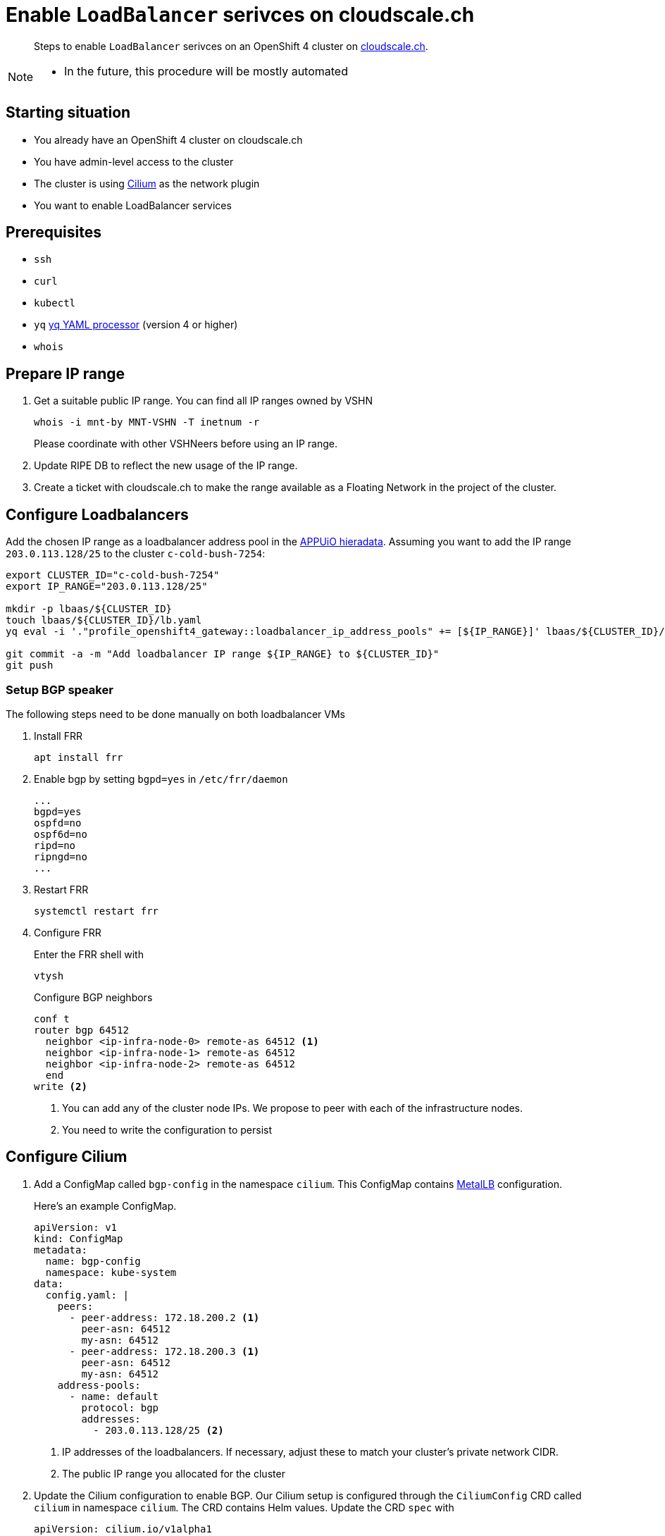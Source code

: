 = Enable `LoadBalancer` serivces on cloudscale.ch

[abstract]
--
Steps to enable `LoadBalancer` serivces on an OpenShift 4 cluster on https://cloudscale.ch[cloudscale.ch].
--

[NOTE]
--
- In the future, this procedure will be mostly automated
--

== Starting situation

* You already have an OpenShift 4 cluster on cloudscale.ch
* You have admin-level access to the cluster
* The cluster is using https://cilium.io[Cilium] as the network plugin
* You want to enable LoadBalancer services

== Prerequisites

* `ssh`
* `curl`
* `kubectl`
* `yq` https://mikefarah.gitbook.io/yq[yq YAML processor] (version 4 or higher)
* `whois`

== Prepare IP range

. Get a suitable public IP range.
You can find all IP ranges owned by VSHN
+
[source,console]
----
whois -i mnt-by MNT-VSHN -T inetnum -r
----
Please coordinate with other VSHNeers before using an IP range.

. Update RIPE DB to reflect the new usage of the IP range.

. Create a ticket with cloudscale.ch to make the range available as a Floating Network in the project of the cluster.

== Configure Loadbalancers

Add the chosen IP range as a loadbalancer address pool in the https://git.vshn.net/appuio/appuio_hieradata/-/tree/master/lbaas[APPUiO hieradata].
Assuming you want to add the IP range `203.0.113.128/25` to the cluster `c-cold-bush-7254`:

[source,console]
----
export CLUSTER_ID="c-cold-bush-7254"
export IP_RANGE="203.0.113.128/25"

mkdir -p lbaas/${CLUSTER_ID}
touch lbaas/${CLUSTER_ID}/lb.yaml
yq eval -i '."profile_openshift4_gateway::loadbalancer_ip_address_pools" += [${IP_RANGE}]' lbaas/${CLUSTER_ID}/lb.yaml

git commit -a -m "Add loadbalancer IP range ${IP_RANGE} to ${CLUSTER_ID}"
git push
----
 

=== Setup BGP speaker

The following steps need to be done manually on both loadbalancer VMs

. Install FRR
+
[source,console]
----
apt install frr
----

. Enable bgp by setting `bgpd=yes` in `/etc/frr/daemon`
+
[source]
----
...
bgpd=yes
ospfd=no
ospf6d=no
ripd=no
ripngd=no
...
----

. Restart FRR
+
[source,console]
----
systemctl restart frr
----
  
. Configure FRR
+
Enter the FRR shell with
+
[source,console]
----
vtysh
----
+
Configure BGP neighbors
+
[source]
----
conf t
router bgp 64512
  neighbor <ip-infra-node-0> remote-as 64512 <1>
  neighbor <ip-infra-node-1> remote-as 64512
  neighbor <ip-infra-node-2> remote-as 64512
  end
write <2>
----
<1> You can add any of the cluster node IPs.
We propose to peer with each of the infrastructure nodes.
<2> You need to write the configuration to persist 

== Configure Cilium

. Add a ConfigMap called `bgp-config` in the namespace `cilium`.
This ConfigMap contains https://metallb.universe.tf/usage/#bgp[MetalLB] configuration.
+
Here's an example ConfigMap.
+
[source,yaml]
----
apiVersion: v1
kind: ConfigMap
metadata:
  name: bgp-config
  namespace: kube-system
data:
  config.yaml: |
    peers:
      - peer-address: 172.18.200.2 <1>
        peer-asn: 64512
        my-asn: 64512
      - peer-address: 172.18.200.3 <1>
        peer-asn: 64512
        my-asn: 64512
    address-pools:
      - name: default
        protocol: bgp
        addresses:
          - 203.0.113.128/25 <2>
----
<1> IP addresses of the loadbalancers.
If necessary, adjust these to match your cluster's private network CIDR.
<2> The public IP range you allocated for the cluster

. Update the Cilium configuration to enable BGP.
Our Cilium setup is configured through the `CiliumConfig` CRD called `cilium` in namespace `cilium`.
The CRD contains Helm values.
Update the CRD `spec` with
+
[source,yaml]
----
apiVersion: cilium.io/v1alpha1
kind: CiliumConfig
metadata:
  ...
  name: cilium
  namespace: cilium
  ...
spec:
  bgp:
    announce:
      loadbalancerIP: true
    enabled: true
  ...
----

== Test `LoadBalancer` service

. Apply a `LoadBalancer` service and a deployment:
+
[source,yaml]
----
apiVersion: v1
kind: Service
metadata:
  name: test-lb
spec:
  type: LoadBalancer
  ports:
  - port: 80
    targetPort: 8080
    protocol: TCP
    name: http
  selector:
    svc: test-lb
---
apiVersion: apps/v1
kind: Deployment
metadata:
  name: nginx
spec:
  selector:
    matchLabels:
      svc: test-lb
  template:
    metadata:
      labels:
        svc: test-lb
    spec:
      containers:
      - name: web
        image: vshn/nginx
        imagePullPolicy: IfNotPresent
        ports:
        - containerPort: 8080
        readinessProbe:
          httpGet:
            path: /
            port: 8080
----

. Observe that the Operator allocates an external IP for `test-lb`
+
[source,console]
----
kubectl get svc

NAME        TYPE          CLUSTER-IP  EXTERNAL-IP   PORT(S)       AGE
test-lb     LoadBalancer  172.20.0.5  203.0.113.132 80:30724/TCP  10s
----

. Access the external IP
+
[source,console]
----
curl 203.0.113.132
----


[NOTE]
--
Check the `NetworkPolicy` in the target namespace.
If the namespace doesn't allow access from external nodes, everything will appear to work, but you won't be able access the service from outside the cluster.
--

== Troubleshoot

=== Check BGP peering

You can check if the BGP peering was successful by connecting to the loadbalancer VMs.

. Enter the FRR shell with
+
[source,console]
----
vtysh
----

. Show BGP summary.
+
[source]
----
show bgp summary
----
+
This should show you something similar to
+
[source]
----
BGP router identifier XXXX, local AS number 64512 vrf-id 0
BGP table version 6
RIB entries 5, using 920 bytes of memory
Peers 3, using 61 KiB of memory

Neighbor        V         AS MsgRcvd MsgSent   TblVer  InQ OutQ  Up/Down State/PfxRcd
172.18.200.137  4      64512   11120   11117        0    0    0 3d20h37m            3
172.18.200.157  4      64512   11120   11117        0    0    0 3d20h37m            3
172.18.200.218  4      64512   11119   11116        0    0    0 3d20h37m            3

Total number of neighbors 3
----

. Show available routes 
+
[source]
----
show ip route
----
+
This should include routes for the created LoadBalancer service.


If these checks look correct, the BGP setup works as expected.
If you still can't connect to the service, re-check the network policies and check if the Floating Network is assigned correctly.

If the neighbors or routes don't show up correctly, follow the other troubleshooting steps.
``

=== Check BGP announcements 

Next, check if Cilium sends out BGP announcements and whether they arrive at the loadbalancer VMs.

. Check if Cilium sends out BGP announcements.
In one of the Cilium pods run
+
[source,console]
----
tcpdump -n -i any tcp port 179
----
+
If Cilium sends out announcements to the correct IPs, it's most likely setup correctly.
If it doesn't, there is an issue with Cilium.
One thing to consider is that Cilium doesn't automatically pick up updates of the `bgp-config` ConfigMap.
Make sure to restart the Cilium pods it you change the configuration.

. Check if any BGP announcements arrive and are accepted.
On one of the loadbalancer VMs run
+
[source,console]
----
tcpdump -n -i any tcp port 179
----
+
There should be packets coming in from the cluster nodes and they should be answered.

.. If no packets come in, check the connection between the cluster nodes and the loadbalancer VM.

.. If packets come in but aren't answered, the issue might be the firewall setup.
Check if the BGP port is open with
+
[source,console]
----
iptables -L
----

.. If the firewall accepts BGP announcements, check the FRR configuration.
In the FRR shell run
+
[source]
----
show run
----
+
It should show the current running configuration which should look similar to
+
[source]
----
!
frr version 7.2.1
frr defaults traditional
hostname lb-1c
log syslog informational
no ipv6 forwarding
service integrated-vtysh-config
!
router bgp 64512
 neighbor 172.18.200.137 remote-as 64512
 neighbor 172.18.200.157 remote-as 64512
 neighbor 172.18.200.218 remote-as 64512
!
line vty
!
end
----
